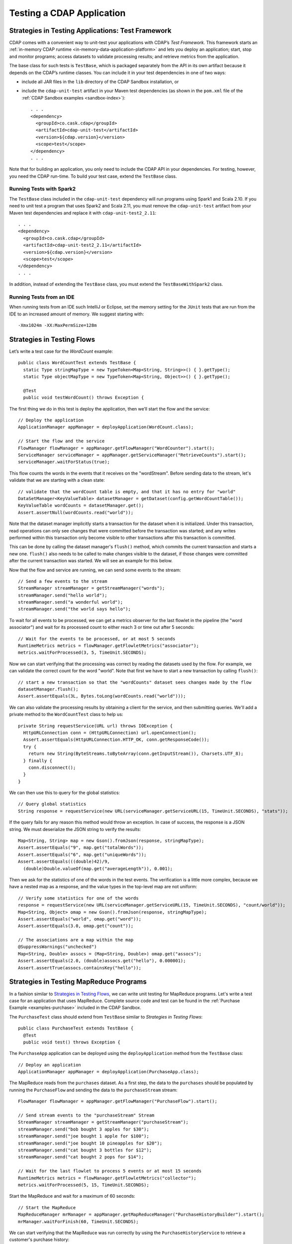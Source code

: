 .. meta::
    :author: Cask Data, Inc.
    :copyright: Copyright © 2014-2017 Cask Data, Inc.

.. _test-cdap:

==========================
Testing a CDAP Application
==========================

.. _test-framework:

Strategies in Testing Applications: Test Framework
==================================================

CDAP comes with a convenient way to unit-test your applications with CDAP’s *Test Framework.*
This framework starts an :ref:`in-memory CDAP runtime <in-memory-data-application-platform>`
and lets you deploy an application; start, stop and monitor programs; access datasets to
validate processing results; and retrieve metrics from the application.

The base class for such tests is ``TestBase``, which is packaged
separately from the API in its own artifact because it depends on the
CDAP’s runtime classes. You can include it in your test dependencies
in one of two ways:

.. highlight:: xml

- include all JAR files in the ``lib`` directory of the CDAP Sandbox installation,
  or
- include the ``cdap-unit-test`` artifact in your Maven test dependencies
  (as shown in the ``pom.xml`` file of the :ref:`CDAP Sandbox examples <sandbox-index>`)::

    . . .
    <dependency>
      <groupId>co.cask.cdap</groupId>
      <artifactId>cdap-unit-test</artifactId>
      <version>${cdap.version}</version>
      <scope>test</scope>
    </dependency>
    . . .

Note that for building an application, you only need to include the CDAP API in your
dependencies. For testing, however, you need the CDAP run-time. To build your test case,
extend the ``TestBase`` class.

Running Tests with Spark2
-------------------------
The ``TestBase`` class included in the ``cdap-unit-test`` dependency will run programs using
Spark1 and Scala 2.10. If you need to unit test a program that uses Spark2 and Scala 2.11,
you must remove the ``cdap-unit-test`` artifact from your Maven test dependencies and replace it
with ``cdap-unit-test2_2.11``::

    . . .
    <dependency>
      <groupId>co.cask.cdap</groupId>
      <artifactId>cdap-unit-test2_2.11</artifactId>
      <version>${cdap.version}</version>
      <scope>test</scope>
    </dependency>
    . . .

In addition, instead of extending the ``TestBase`` class, you must extend the ``TestBaseWithSpark2`` class.

.. highlight:: console

Running Tests from an IDE
--------------------------
When running tests from an IDE such IntelliJ or Eclipse, set the memory setting for the
``JUnit`` tests that are run from the IDE to an increased amount of memory. We suggest
starting with::

  -Xmx1024m -XX:MaxPermSize=128m

.. _test-framework-strategies-flow:

Strategies in Testing Flows
===========================
.. highlight:: java

Let’s write a test case for the *WordCount* example::

  public class WordCountTest extends TestBase {
    static Type stringMapType = new TypeToken<Map<String, String>>() { }.getType();
    static Type objectMapType = new TypeToken<Map<String, Object>>() { }.getType();

    @Test
    public void testWordCount() throws Exception {


The first thing we do in this test is deploy the application,
then we’ll start the flow and the service::

      // Deploy the application
      ApplicationManager appManager = deployApplication(WordCount.class);

      // Start the flow and the service
      FlowManager flowManager = appManager.getFlowManager("WordCounter").start();
      ServiceManager serviceManager = appManager.getServiceManager("RetrieveCounts").start();
      serviceManager.waitForStatus(true);

This flow counts the words in the events that it receives on the "wordStream". Before
sending data to the stream, let's validate that we are starting with a clean state::

      // validate that the wordCount table is empty, and that it has no entry for "world"
      DataSetManager<KeyValueTable> datasetManager = getDataset(config.getWordCountTable());
      KeyValueTable wordCounts = datasetManager.get();
      Assert.assertNull(wordCounts.read("world"));

Note that the dataset manager implicitly starts a transaction for the dataset when it is
initialized. Under this transaction, read operations can only see changes that were
committed before the transaction was started; and any writes performed within this
transaction only become visible to other transactions after this transaction is committed.

This can be done by calling the dataset manager's ``flush()`` method, which commits the current
transaction and starts a new one. ``flush()`` also needs to be called to make changes visible
to the dataset, if those changes were committed after the current transaction was started. We
will see an example for this below.

Now that the flow and service are running, we can send some events to the stream::

      // Send a few events to the stream
      StreamManager streamManager = getStreamManager("words");
      streamManager.send("hello world");
      streamManager.send("a wonderful world");
      streamManager.send("the world says hello");

To wait for all events to be processed, we can get a metrics observer
for the last flowlet in the pipeline (the "word associator") and wait for
its processed count to either reach 3 or time out after 5 seconds::

      // Wait for the events to be processed, or at most 5 seconds
      RuntimeMetrics metrics = flowManager.getFlowletMetrics("associator");
      metrics.waitForProcessed(3, 5, TimeUnit.SECONDS);

Now we can start verifying that the processing was correct by reading the datasets
used by the flow. For example, we can validate the correct count for the word "world".
Note that first we have to start a new transaction by calling ``flush()``::

      // start a new transaction so that the "wordCounts" dataset sees changes made by the flow
      datasetManager.flush();
      Assert.assertEquals(3L, Bytes.toLong(wordCounts.read("world")));

We can also validate the processing results by obtaining a client for the service,
and then submitting queries. We'll add a private method to the ``WordCountTest``
class to help us::

  private String requestService(URL url) throws IOException {
    HttpURLConnection conn = (HttpURLConnection) url.openConnection();
    Assert.assertEquals(HttpURLConnection.HTTP_OK, conn.getResponseCode());
    try {
      return new String(ByteStreams.toByteArray(conn.getInputStream()), Charsets.UTF_8);
    } finally {
      conn.disconnect();
    }
  }

We can then use this to query for the global statistics::

      // Query global statistics
      String response = requestService(new URL(serviceManager.getServiceURL(15, TimeUnit.SECONDS), "stats"));

If the query fails for any reason this method would throw an exception.
In case of success, the response is a JSON string. We must deserialize
the JSON string to verify the results::

      Map<String, String> map = new Gson().fromJson(response, stringMapType);
      Assert.assertEquals("9", map.get("totalWords"));
      Assert.assertEquals("6", map.get("uniqueWords"));
      Assert.assertEquals(((double)42)/9,
        (double)Double.valueOf(map.get("averageLength")), 0.001);

Then we ask for the statistics of one of the words in the test events.
The verification is a little more complex, because we have a nested map
as a response, and the value types in the top-level map are not uniform::

      // Verify some statistics for one of the words
      response = requestService(new URL(serviceManager.getServiceURL(15, TimeUnit.SECONDS), "count/world"));
      Map<String, Object> omap = new Gson().fromJson(response, stringMapType);
      Assert.assertEquals("world", omap.get("word"));
      Assert.assertEquals(3.0, omap.get("count"));

      // The associations are a map within the map
      @SuppressWarnings("unchecked")
      Map<String, Double> assocs = (Map<String, Double>) omap.get("assocs");
      Assert.assertEquals(2.0, (double)assocs.get("hello"), 0.000001);
      Assert.assertTrue(assocs.containsKey("hello"));

.. _test-framework-strategies-mapreduce:

Strategies in Testing MapReduce Programs
========================================
In a fashion similar to `Strategies in Testing Flows`_, we can write
unit testing for MapReduce programs. Let's write a test case for an
application that uses MapReduce. Complete source code and test can be
found in the :ref:`Purchase Example <examples-purchase>` included in the CDAP Sandbox.

The ``PurchaseTest`` class should extend from
``TestBase`` similar to `Strategies in Testing Flows`::

  public class PurchaseTest extends TestBase {
    @Test
    public void test() throws Exception {

The ``PurchaseApp`` application can be deployed using the ``deployApplication``
method from the ``TestBase`` class::

      // Deploy an application
      ApplicationManager appManager = deployApplication(PurchaseApp.class);

The MapReduce reads from the ``purchases`` dataset. As a first
step, the data to the ``purchases`` should be populated by running
the ``PurchaseFlow`` and sending the data to the ``purchaseStream``
stream::

      FlowManager flowManager = appManager.getFlowManager("PurchaseFlow").start();

      // Send stream events to the "purchaseStream" Stream
      StreamManager streamManager = getStreamManager("purchaseStream");
      streamManager.send("bob bought 3 apples for $30");
      streamManager.send("joe bought 1 apple for $100");
      streamManager.send("joe bought 10 pineapples for $20");
      streamManager.send("cat bought 3 bottles for $12");
      streamManager.send("cat bought 2 pops for $14");

      // Wait for the last flowlet to process 5 events or at most 15 seconds
      RuntimeMetrics metrics = flowManager.getFlowletMetrics("collector");
      metrics.waitForProcessed(5, 15, TimeUnit.SECONDS);

Start the MapReduce and wait for a maximum of 60 seconds::

      // Start the MapReduce
      MapReduceManager mrManager = appManager.getMapReduceManager("PurchaseHistoryBuilder").start();
      mrManager.waitForFinish(60, TimeUnit.SECONDS);

We can start verifying that the MapReduce was run correctly by
using the ``PurchaseHistoryService`` to retrieve a customer's purchase history::

    // Start PurchaseHistoryService
    ServiceManager purchaseHistoryServiceManager =
      appManager.getServiceManager(PurchaseHistoryService.SERVICE_NAME).start();

    // Wait for service startup
    purchaseHistoryServiceManager.waitForStatus(true);

    // Test service to retrieve a customer's purchase history
    URL url = new URL(purchaseHistoryServiceManager.getServiceURL(15, TimeUnit.SECONDS), "history/joe");
    HttpURLConnection conn = (HttpURLConnection) url.openConnection();
    Assert.assertEquals(HttpURLConnection.HTTP_OK, conn.getResponseCode());
    String historyJson;
    try {
      historyJson = new String(ByteStreams.toByteArray(conn.getInputStream()), Charsets.UTF_8);
    } finally {
      conn.disconnect();
    }
    PurchaseHistory history = GSON.fromJson(historyJson, PurchaseHistory.class);
    Assert.assertEquals("joe", history.getCustomer());
    Assert.assertEquals(2, history.getPurchases().size());

The assertion will verify that the correct result was received.

.. _test-framework-strategies-spark:

Strategies in Testing Spark Programs
====================================
Let's write a test case for an application that uses a Spark program.
Complete source code for this test can be found at :ref:`Spark PageRank<examples-spark-page-rank>`.

The ``SparkPageRankTest`` class should extend from
``TestBase`` similar to `Strategies in Testing Flows`::

  public class SparkPageRankTest extends TestBase {
    @Test
    public void test() throws Exception {

The ``SparkPageRankTest`` application can be deployed using the ``deployApplication``
method from the ``TestBase`` class::

  // Deploy an application
  ApplicationManager appManager = deployApplication(SparkPageRankApp.class);

The Spark program reads from the ``backlinkURLs`` dataset. As a first
step, data in the ``backlinkURLs`` should be populated by running
the ``BackLinkFlow`` and sending the data to the stream ``backlinkURLStream``::

  FlowManager flowManager = appManager.getFlowManager("BackLinkFlow").start();
  // Send data to the stream
  sendData();

  // Wait for the last flowlet to process 4 events or at most 5 seconds
  RuntimeMetrics metrics = flowManager.getFlowletMetrics("reader");
  metrics.waitForProcessed(4, 5, TimeUnit.SECONDS);

Start the Spark program and wait for a maximum of 60 seconds::

  // Start the Spark program.
  SparkManager sparkManager = appManager.getSparkManager("SparkPageRankProgram").start();
  sparkManager.waitForFinish(60, TimeUnit.SECONDS);

We verify that the Spark program ran correctly by
using the Ranks service to check the results::

  // Wait for ranks service to start
  serviceManager.waitForStatus(true);

  String response = requestService(new URL(serviceManager.getServiceURL(15, TimeUnit.SECONDS),
                                           "rank?url=http://example.com/page1"));
  Assert.assertEquals("14", response);

The assertion will verify that the correct result was received.


Strategies in Testing Artifacts
===============================

.. _test-framework-strategies-artifacts:

.. highlight:: java

The Test Framework provides methods to create and deploy JAR files as artifacts. This lets you
test the creation of multiple applications from the same artifact, as well as the use of plugin artifacts.

To add an artifact containing an application class::

  // Add the artifact for a Data Pipeline app
  addAppArtifact(new ArtifactId(NamespaceId.DEFAULT.getNamespace(), "data-pipeline", "3.5.0"),
    DataPipelineApp.class,
    BatchSource.class.getPackage().getName(),
    Action.class.getPackage().getName(),
    PipelineConfigurable.class.getPackage().getName(),
    "org.apache.avro.mapred", "org.apache.avro", "org.apache.avro.generic");

The first argument is the ``id`` of the artifact; the second is the application class; and
the remainder of the arguments are packages that should be included in the
``Export-Packages`` manifest attribute bundled in the JAR. The framework will trace the
dependencies of the specified application class to create a JAR with those dependencies.
This will mimic what happens when you actually build your application JAR using maven.

An application can then be deployed using that artifact::

  // Create application create request
  ETLBatchConfig etlConfig = new ETLBatchConfig("* * * * *", source, sink, transformList);
  AppRequest<ETLBatchConfig> appRequest = new AppRequest<>(new ArtifactSummary("etlbatch", "3.5.0"), etlConfig);
  ApplicationId appId = NamespaceId.DEFAULT.app("KVToKV");

  // Deploy the application
  ApplicationManager appManager = deployApplication(appId, appRequest);

Plugins extending the artifact can also be added::

  // Add some test plugins
  addPluginArtifact(new ArtifactId(NamespaceId.DEFAULT.getNamespace(), "spark-plugins", "1.0.0"),
                    APP_ARTIFACT_ID,
                    NaiveBayesTrainer.class, NaiveBayesClassifier.class);

The first argument is the ``id`` of the plugin artifact; the second is the parent artifact
it is extending; and the remainder of the arguments are classes that should be bundled in
the JAR. The packages of all these classes are included in the ``Export-Packages``
manifest attribute bundled in the JAR. When adding a plugin artifact this way, it is
important to include all classes in your plugin packages, even if they are not used in
your test case. This is to ensure that the JAR can trace all required dependencies to
correctly build the JAR.

The examples are taken from the ``DataPipelineTest`` and ``HydratorTestBase`` classes of CDAP pipelines.

.. _test-framework-validating-sql:

Validating Test Data with SQL
=============================
Often the easiest way to verify that a test produced the right data is to run a SQL query |---| if the data sets involved
in the test case are record-scannable, as described in :ref:`data-exploration`.
This can be done using a JDBC connection obtained from the test base::


  // Obtain a JDBC connection
  Connection connection = getQueryClient();
  try {
    // Run a query over the dataset
    results = connection.prepareStatement("SELECT key FROM mytable WHERE value = '1'").executeQuery();
    Assert.assertTrue(results.next());
    Assert.assertEquals("a", results.getString(1));
    Assert.assertTrue(results.next());
    Assert.assertEquals("c", results.getString(1));
    Assert.assertFalse(results.next());

  } finally {
    results.close();
    connection.close();
  }

The JDBC connection does not implement the full JDBC functionality: it does not allow variable replacement and
will not allow you to make any changes to datasets. But it is sufficient to perform test validation: you can create
or prepare statements and execute queries, then iterate over the results set and validate its correctness.

.. _test-framework-configuring-cdap:

Configuring CDAP Runtime for Test Framework
===========================================
The ``TestBase`` class inherited by your test class starts an in-memory CDAP runtime before executing any test methods.
Sometimes you may need to configure the CDAP runtime to suit your specific requirements. For example, if your test
does not involve usage of SQL queries, you can turn off the explore service to reduce startup and shutdown times.

You alter the configurations for the CDAP runtime by applying a JUnit ``@ClassRule`` on a ``TestConfiguration``
instance. For example::

  // Disable the SQL query support
  // Set the transaction timeout to 60 seconds
  @ClassRule
  public static final TestConfiguration CONFIG = new TestConfiguration("explore.enabled", false,
                                                                       "data.tx.timeout", 60);

Refer to the :ref:`cdap-site.xml <appendix-cdap-site.xml>` for the available set of configurations used by CDAP.


